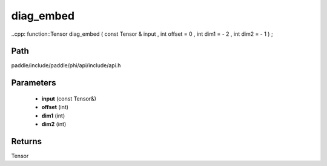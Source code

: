 .. _en_api_paddle_experimental_diag_embed:

diag_embed
-------------------------------

..cpp: function::Tensor diag_embed ( const Tensor & input , int offset = 0 , int dim1 = - 2 , int dim2 = - 1 ) ;


Path
:::::::::::::::::::::
paddle/include/paddle/phi/api/include/api.h

Parameters
:::::::::::::::::::::
	- **input** (const Tensor&)
	- **offset** (int)
	- **dim1** (int)
	- **dim2** (int)

Returns
:::::::::::::::::::::
Tensor
